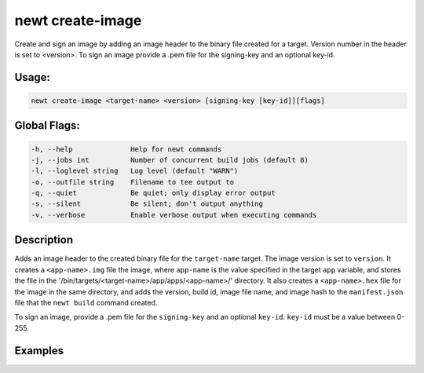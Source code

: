 newt create-image 
------------------

Create and sign an image by adding an image header to the binary file
created for a target. Version number in the header is set to <version>.
To sign an image provide a .pem file for the signing-key and an optional
key-id.

Usage:
^^^^^^

.. code-block:: console

        newt create-image <target-name> <version> [signing-key [key-id]][flags]

Global Flags:
^^^^^^^^^^^^^

.. code-block:: console

        -h, --help              Help for newt commands
        -j, --jobs int          Number of concurrent build jobs (default 8)
        -l, --loglevel string   Log level (default "WARN")
        -o, --outfile string    Filename to tee output to
        -q, --quiet             Be quiet; only display error output
        -s, --silent            Be silent; don't output anything
        -v, --verbose           Enable verbose output when executing commands

Description
^^^^^^^^^^^

Adds an image header to the created binary file for the ``target-name``
target. The image version is set to ``version``. It creates a
``<app-name>.img`` file the image, where ``app-name`` is the value
specified in the target ``app`` variable, and stores the file in the
'/bin/targets/<target-name>/app/apps/<app-name>/' directory. It also
creates a ``<app-name>.hex`` file for the image in the same directory,
and adds the version, build id, image file name, and image hash to the
``manifest.json`` file that the ``newt build`` command created.

To sign an image, provide a .pem file for the ``signing-key`` and an
optional ``key-id``. ``key-id`` must be a value between 0-255.

Examples
^^^^^^^^

+----------------+--------------------------+--------------------+
| Sub-command    | Usage                    | Explanation        |
+================+==========================+====================+
| newt           | Creates an image for     |
| create-image   | target ``myble2`` and    |
| myble2 1.0.1.0 | assigns it version       |
|                | ``1.0.1.0``. For the     |
|                | following target         |
|                | definition:              |
|                | targets/myble2           |
|                | app=@apache-mynewt-core/ |
|                | apps/bletiny             |
|                | bsp=@apache-mynewt-core/ |
|                | hw/bsp/nrf52dk           |
|                | build\_profile=optimized |
|                | syscfg=STATS\_NAMES=1    |
|                | the                      |
|                | 'bin/targets/myble2/app/ |
|                | apps/bletiny/bletiny.img |
|                | '                        |
|                | and                      |
|                | 'bin/targets/myble2/app/ |
|                | apps/bletiny/bletiny.hex |
|                | '                        |
|                | files are created, and   |
|                | the manifest in          |
|                | 'bin/targets/myble2/app/ |
|                | apps/bletiny/manifest.js |
|                | on'                      |
|                | is updated with the      |
|                | image information.       |
+----------------+--------------------------+--------------------+
| newt           | Creates an image for     |
| create-image   | target ``myble2`` and    |
| myble2 1.0.1.0 | assigns it the version   |
| private.pem    | ``1.0.1.0``. Signs the   |
|                | image using private key  |
|                | specified by the         |
|                | private.pem file.        |
+----------------+--------------------------+--------------------+
